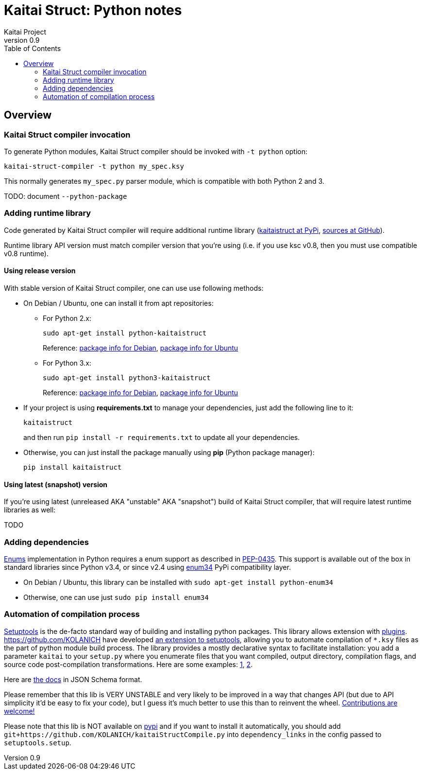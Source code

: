= Kaitai Struct: Python notes
Kaitai Project
v0.9
:toc: left
:source-highlighter: coderay

[[overview]]
== Overview

[[ksc]]
=== Kaitai Struct compiler invocation

To generate Python modules, Kaitai Struct compiler should be invoked with
`-t python` option:

[source,shell]
kaitai-struct-compiler -t python my_spec.ksy

This normally generates `my_spec.py` parser module, which is compatible
with both Python 2 and 3.

TODO: document `--python-package`

[[add-runtime]]
=== Adding runtime library

Code generated by Kaitai Struct compiler will require additional runtime
library (https://pypi.org/project/kaitaistruct/[kaitaistruct at PyPi],
https://github.com/kaitai-io/kaitai_struct_python_runtime[sources at
GitHub]).

Runtime library API version must match compiler version that you're using
(i.e. if you use ksc v0.8, then you must use compatible v0.8 runtime).

[[add-runtime-release]]
==== Using release version

With stable version of Kaitai Struct compiler, one can use use following
methods:

* On Debian / Ubuntu, one can install it from apt repositories:

** For Python 2.x:
+
[source,shell]
sudo apt-get install python-kaitaistruct
+
Reference: https://packages.debian.org/buster/python-kaitaistruct[package info for Debian], https://packages.ubuntu.com/eoan/python-kaitaistruct[package info for Ubuntu]

** For Python 3.x:
+
[source,shell]
sudo apt-get install python3-kaitaistruct
+
Reference: https://packages.debian.org/buster/python3-kaitaistruct[package info for Debian], https://packages.ubuntu.com/eoan/python3-kaitaistruct[package info for Ubuntu]

* If your project is using *requirements.txt* to manage your
  dependencies, just add the following line to it:
+
----
kaitaistruct
----
+
and then run `pip install -r requirements.txt` to update all your
dependencies.

* Otherwise, you can just install the package manually using *pip*
  (Python package manager):
+
[source,shell]
pip install kaitaistruct

[[add-runtime-snapshot]]
==== Using latest (snapshot) version

If you're using latest (unreleased AKA "unstable" AKA "snapshot") build
of Kaitai Struct compiler, that will require latest runtime libraries as
well:

TODO

[[add-dependencies]]
=== Adding dependencies

<<ksy_reference#enums,Enums>> implementation in Python requires a enum
support as described in
https://www.python.org/dev/peps/pep-0435/[PEP-0435]. This support is
available out of the box in standard libraries since Python v3.4, or
since v2.4 using https://pypi.python.org/pypi/enum34[enum34] PyPi
compatibility layer.

* On Debian / Ubuntu, this library can be installed with `sudo apt-get
  install python-enum34`
* Otherwise, one can use just `sudo pip install enum34`

[[automation]]
=== Automation of compilation process

https://setuptools.readthedocs.io/en/latest/[Setuptools] is the de-facto
standard way of building and installing python packages. This library
allows extension with
https://setuptools.readthedocs.io/en/latest/setuptools.html#extending-and-reusing-setuptools[plugins].
https://github.com/KOLANICH have developed
https://github.com/KOLANICH/kaitaiStructCompile.py[an extension to
setuptools], allowing you to automate compilation of `*.ksy` files as the
part of python module build process. The library provides a mostly
declarative syntax to facilitate installation: you add a parameter
`kaitai` to your `setup.py` where you enumerate files that you want
compiled, output directory, compilation flags, and source code
post-compilation transformations. Here are some examples:
https://github.com/KOLANICH/NTMDTRead/blob/master/setup.py[1],
https://github.com/KOLANICH/SpecprParser.py/blob/master/setup.py[2].

Here are
https://github.com/KOLANICH/kaitaiStructCompile.py/blob/master/kaitaiStructCompile/config.schema.json[the
docs] in JSON Schema format.

Please remember that this lib is VERY UNSTABLE and very likely to be
improved in a way that changes API (but due to API simplicity it'd be
easy to fix your code), but I guess it's much better to use this than to
reinvent the wheel.
https://github.com/KOLANICH/kaitaiStructCompile.py/issues[Contributions
are welcome!]

Please note that this lib is NOT available on
https://pypi.python.org[pypi] and if you want to install it
automatically, you should add
`git+https://github.com/KOLANICH/kaitaiStructCompile.py` into
`dependency_links` in the config passed to `setuptools.setup`.

